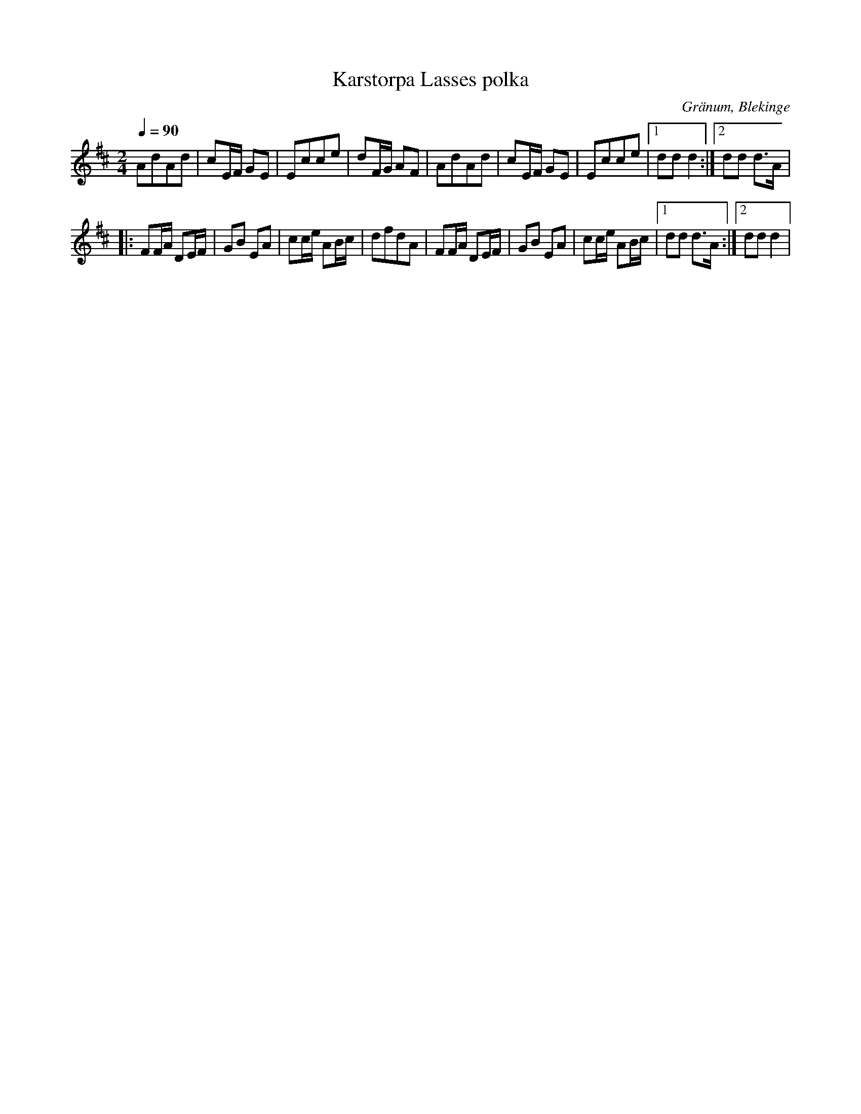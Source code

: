 %%abc-charset utf-8

X:1
T:Karstorpa Lasses polka
S:efter Erik Svensson
O:Gränum, Blekinge
R:Polka
M:2/4
L:1/8
Z:Andy Davey 2018
K:D
Q:1/4=90
AdAd | cE/F/ GE | Ecce | dF/G/ AF | AdAd | cE/F/ GE | Ecce |[1 dd d2 :|[2 dd  d>A | 
|: FF/A/ DE/F/ | GB EA | cc/e/ AB/c/ | dfdA | FF/A/ DE/F/ | GB EA | cc/e/ AB/c/ |[1 dd d>A :|[2 dd d2 |

